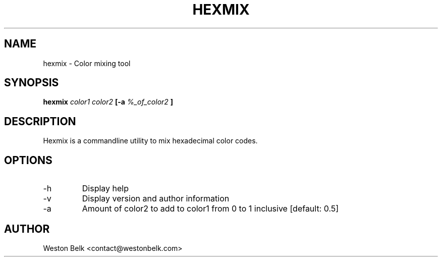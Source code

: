 .TH HEXMIX 1 "OCTOBER 2015"
.SH NAME
hexmix \- Color mixing tool
.SH SYNOPSIS
.B hexmix
.I color1 color2
.B [-a
.I %_of_color2
.B ]
.SH DESCRIPTION
Hexmix is a commandline utility to mix hexadecimal color codes.
.SH OPTIONS
.IP "-h"
Display help
.IP "-v"
Display version and author information
.IP "-a"
Amount of color2 to add to color1 from 0 to 1 inclusive [default: 0.5]
.SH AUTHOR
Weston Belk <contact@westonbelk.com>